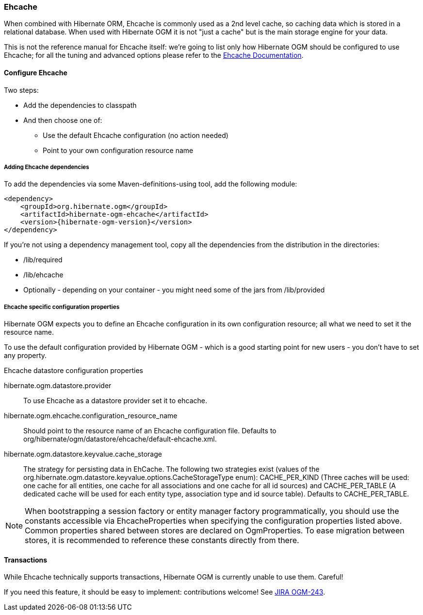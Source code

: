 [[ogm-ehcache]]

=== Ehcache

When combined with Hibernate ORM, Ehcache is commonly used as a 2nd level cache,
so caching data which is stored in a relational database.
When used with Hibernate OGM it is not "just a cache"
but is the main storage engine for your data.

This is not the reference manual for Ehcache itself:
we're going to list only how Hibernate OGM should be configured to use Ehcache;
for all the tuning and advanced options please refer to the
http://www.ehcache.org/documentation[Ehcache Documentation].

[[ogm-ehcache-configuration]]

==== Configure Ehcache

Two steps:

* Add the dependencies to classpath
* And then choose one of:

** Use the default Ehcache configuration (no action needed)
** Point to your own configuration resource name


[[ogm-ehcache-adddepencies]]

===== Adding Ehcache dependencies

To add the dependencies via some Maven-definitions-using tool,
add the following module:

[source, XML]
[subs="verbatim,attributes"]
----
<dependency>
    <groupId>org.hibernate.ogm</groupId>
    <artifactId>hibernate-ogm-ehcache</artifactId>
    <version>{hibernate-ogm-version}</version>
</dependency>
----

If you're not using a dependency management tool,
copy all the dependencies from the distribution in the directories:

* +/lib/required+
* +/lib/ehcache+
* Optionally - depending on your container -
  you might need some of the jars from +/lib/provided+


[[ogm-ehcache-configuration-properties]]

===== Ehcache specific configuration properties

Hibernate OGM expects you to define an Ehcache configuration
in its own configuration resource;
all what we need to set it the resource name.

To use the default configuration provided by Hibernate OGM -
which is a good starting point for new users - you don't have to set any property.

.Ehcache datastore configuration properties
hibernate.ogm.datastore.provider::
To use Ehcache as a datastore provider set it to +ehcache+.
hibernate.ogm.ehcache.configuration_resource_name::
Should point to the resource name of an Ehcache configuration file.
Defaults to +org/hibernate/ogm/datastore/ehcache/default-ehcache.xml+.
+hibernate.ogm.datastore.keyvalue.cache_storage+::
The strategy for persisting data in EhCache.
The following two strategies exist (values of the +org.hibernate.ogm.datastore.keyvalue.options.CacheStorageType+ enum):
+CACHE_PER_KIND+
(Three caches will be used: one cache for all entities, one cache for all associations and one cache for all id sources) and
+CACHE_PER_TABLE+
(A dedicated cache will be used for each entity type, association type and id source table).
Defaults to +CACHE_PER_TABLE+.

[NOTE]
====
When bootstrapping a session factory or entity manager factory programmatically,
you should use the constants accessible via +EhcacheProperties+
when specifying the configuration properties listed above.
Common properties shared between stores are declared on +OgmProperties+.
To ease migration between stores, it is recommended to reference these constants directly from there.
====

[[ogm-ehcache-transactions]]

==== Transactions

While Ehcache technically supports transactions,
Hibernate OGM is currently unable to use them. Careful!

If you need this feature, it should be easy to implement:
contributions welcome! See
https://hibernate.onjira.com/browse/OGM-243[JIRA OGM-243].
